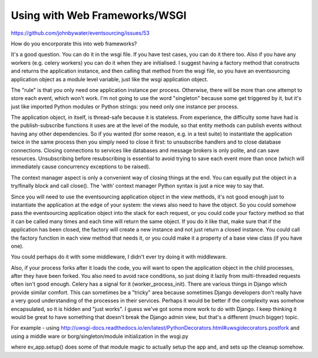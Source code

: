 Using with Web Frameworks/WSGI
==============================

https://github.com/johnbywater/eventsourcing/issues/53

How do you encorporate this into web frameworks?

It's a good question. You can do it in the wsgi file. If you have test cases,
you can do it there too. Also if you have any workers (e.g. celery workers) you
can do it when they are initialised. I suggest having a factory method that
constructs and returns the application instance, and then calling that method
from the wsgi file, so you have an eventsourcing application object as a module
level variable, just like the wsgi application object.

The "rule" is that you only need one application instance per process.
Otherwise, there will be more than one attempt to store each event, which won't
work. I'm not going to use the word "singleton" because some get triggered by
it, but it's just like imported Python modules or Python strings: you need only
one instance per process.

The application object, in itself, is thread-safe because it is stateless. From
experience, the difficulty some have had is the publish-subscribe functions it
uses are at the level of the module, so that entity methods can publish events
without having any other dependencies. So if you wanted (for some reason, e.g.
in a test suite) to instantiate the application twice in the same process then
you simply need to close it first: to unsubscribe handlers and to close
database connections. Closing connections to services like databases and
message brokers is only polite, and can save resources. Unsubscribing before
resubscribing is essential to avoid trying to save each event more than once
(which will immediately cause concurrency exceptions to be raised).

The context manager aspect is only a convenient way of closing things at the
end. You can equally put the object in a try/finally block and call close().
The 'with' context manager Python syntax is just a nice way to say that.

Since you will need to use the eventsourcing application object in the view
methods, it's not good enough just to instantiate the application at the edge
of your system: the views also need to have the object. So you could somehow
pass the eventsourcing application object into the stack for each request, or
you could code your factory method so that it can be called many times and each
time will return the same object. If you do it like that, make sure that if the
application has been closed, the factory will create a new instance and not
just return a closed instance. You could call the factory function in each view
method that needs it, or you could make it a property of a base view class (if
you have one).

You could perhaps do it with some middleware, I didn't ever try doing it with
middleware.

Also, if your process forks after it loads the code, you will want to open the
application object in the child processes, after they have been forked. You
also need to avoid race conditions, so just doing it lazily from multi-threaded
requests often isn't good enough. Celery has a signal for it
(worker_process_init). There are various things in Django which provide similar
comfort. This can sometimes be a "tricky" area because sometimes Django
developers don't really have a very good understanding of the processes in
their services. Perhaps it would be better if the complexity was somehow
encapsulated, so it is hidden and "just works". I guess we've got some more
work to do with Django. I keep thinking it would be great to have something
that doesn't break the Django admin view, but that's a different (much bigger)
topic.

For example - using http://uwsgi-docs.readthedocs.io/en/latest/PythonDecorators.html#uwsgidecorators.postfork
and using a middle ware or borg/singleton/module initialization in the wsgi.py


.. code:: python
    # ... other stuff up here to setup settings, wrappers etc.

    from django.core.wsgi import get_wsgi_application  # noqa
    from uwsgidecorators import postfork
    from eventsourcedapp import ev_app  # Import module - app isn't initiallized

    application = get_wsgi_application()
    app = get_wsgi_application()

    @postfork
    def setup_ev_app():
        ev_app.setup()


where ev_app.setup() does some of that module magic to actually setup the app and, and sets up the cleanup somehow.
